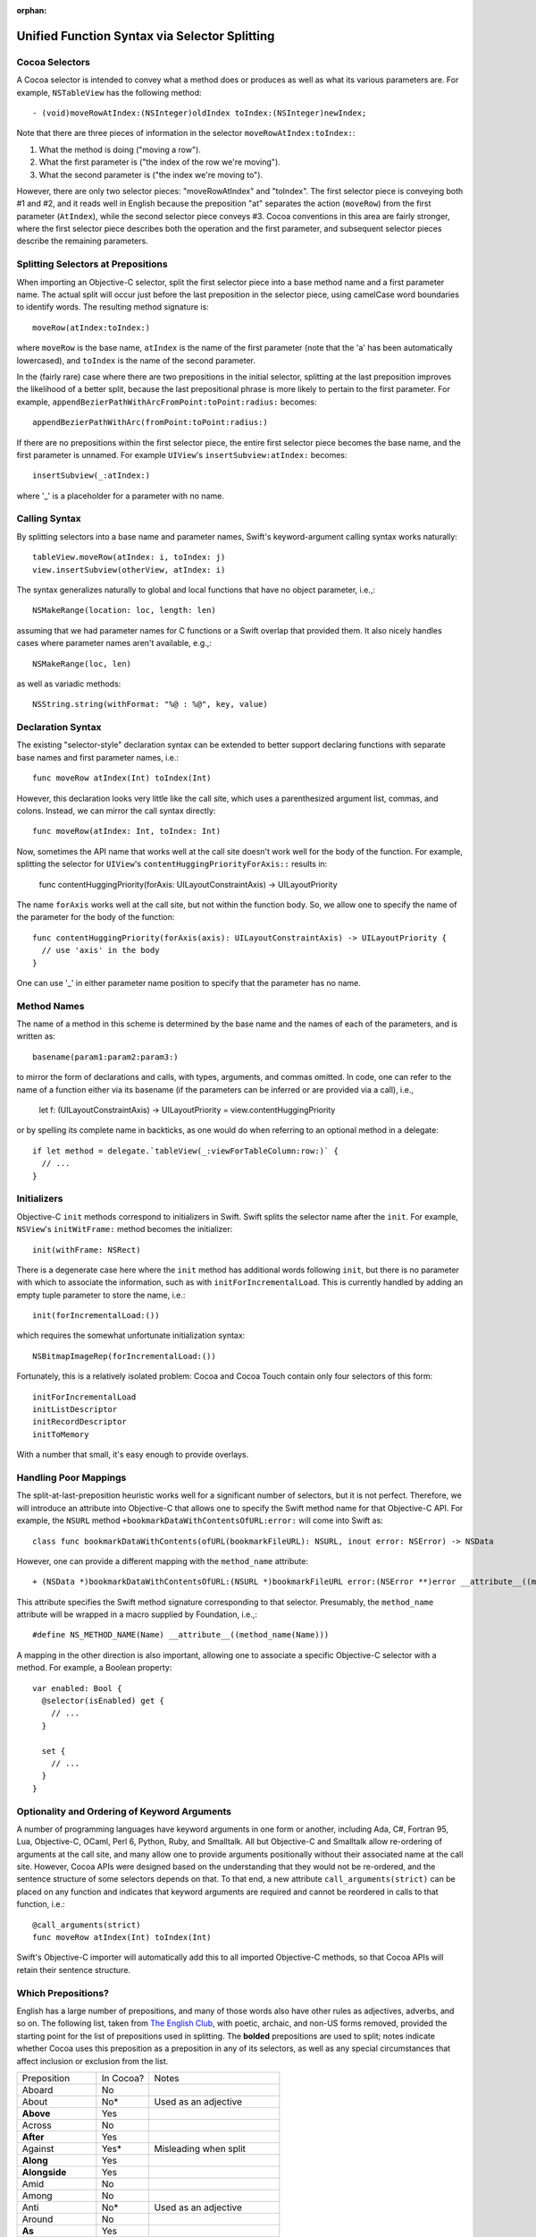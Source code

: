 :orphan: 

Unified Function Syntax via Selector Splitting
==============================================

Cocoa Selectors
---------------
A Cocoa selector is intended to convey what a method does or produces as well as what its various parameters are. For example, ``NSTableView`` has the following method::

  - (void)moveRowAtIndex:(NSInteger)oldIndex toIndex:(NSInteger)newIndex;

Note that there are three pieces of information in the selector ``moveRowAtIndex:toIndex:``:

1. What the method is doing ("moving a row").
2. What the first parameter is ("the index of the row we're moving").
3. What the second parameter is ("the index we're moving to").

However, there are only two selector pieces: "moveRowAtIndex" and "toIndex". The first selector piece is conveying both #1 and #2, and it reads well in English because the preposition "at" separates the action (``moveRow``) from the first parameter (``AtIndex``), while the second selector piece conveys #3. Cocoa conventions in this area are fairly stronger, where the first selector piece describes both the operation and the first parameter, and subsequent selector pieces describe the remaining parameters.

Splitting Selectors at Prepositions
-----------------------------------
When importing an Objective-C selector, split the first selector piece into a base method name and a first parameter name. The actual split will occur just before the last preposition in the selector piece, using camelCase word boundaries to identify words. The resulting method signature is::

  moveRow(atIndex:toIndex:)

where ``moveRow`` is the base name, ``atIndex`` is the name of the first parameter (note that the 'a' has been automatically lowercased), and ``toIndex`` is the name of the second parameter.

In the (fairly rare) case where there are two prepositions in the initial selector, splitting at the last preposition improves the likelihood of a better split, because the last prepositional phrase is more likely to pertain to the first parameter. For example,  ``appendBezierPathWithArcFromPoint:toPoint:radius:`` becomes::

  appendBezierPathWithArc(fromPoint:toPoint:radius:)

If there are no prepositions within the first selector piece, the entire first selector piece becomes the base name, and the first parameter is unnamed. For example ``UIView``'s ``insertSubview:atIndex:`` becomes::

  insertSubview(_:atIndex:)

where '_' is a placeholder for a parameter with no name.

Calling Syntax
--------------
By splitting selectors into a base name and parameter names, Swift's keyword-argument calling syntax works naturally::

  tableView.moveRow(atIndex: i, toIndex: j)
  view.insertSubview(otherView, atIndex: i)

The syntax generalizes naturally to global and local functions that have no object parameter, i.e.,::

  NSMakeRange(location: loc, length: len)

assuming that we had parameter names for C functions or a Swift overlap that provided them. It also nicely handles cases where parameter names aren't available, e.g.,::

  NSMakeRange(loc, len)

as well as variadic methods::

  NSString.string(withFormat: "%@ : %@", key, value)

Declaration Syntax
------------------
The existing "selector-style" declaration syntax can be extended to better support declaring functions with separate base names and first parameter names, i.e.::

  func moveRow atIndex(Int) toIndex(Int)

However, this declaration looks very little like the call site, which uses a parenthesized argument list, commas, and colons. Instead, we can mirror the call syntax directly::

  func moveRow(atIndex: Int, toIndex: Int)

Now, sometimes the API name that works well at the call site doesn't work well for the body of the function. For example, splitting the selector for ``UIView``'s ``contentHuggingPriorityForAxis::`` results in:

  func contentHuggingPriority(forAxis: UILayoutConstraintAxis) -> UILayoutPriority

The name ``forAxis`` works well at the call site, but not within the function body. So, we allow one to specify the name of the parameter for the body of the function::

  func contentHuggingPriority(forAxis(axis): UILayoutConstraintAxis) -> UILayoutPriority {
    // use 'axis' in the body
  }

One can use '_' in either parameter name position to specify that the parameter has no name.

Method Names
------------
The name of a method in this scheme is determined by the base name and the names of each of the parameters, and is written as::

  basename(param1:param2:param3:)

to mirror the form of declarations and calls, with types, arguments, and commas omitted. In code, one can refer to the name of a function either via its basename (if the parameters can be inferred or are provided via a call), i.e.,

 let f: (UILayoutConstraintAxis) -> UILayoutPriority = view.contentHuggingPriority

or by spelling its complete name in backticks, as one would do when referring to an optional method in a delegate::

  if let method = delegate.`tableView(_:viewForTableColumn:row:)` {
    // ... 
  }

Initializers
------------
Objective-C ``init`` methods correspond to initializers in Swift. Swift splits the selector name after the ``init``. For example, ``NSView``'s ``initWitFrame:`` method becomes the initializer::

  init(withFrame: NSRect)

There is a degenerate case here where the ``init`` method has additional words following ``init``, but there is no parameter with which to associate the information, such as with ``initForIncrementalLoad``. This is currently handled by adding an empty tuple parameter to store the name, i.e.::

  init(forIncrementalLoad:())

which requires the somewhat unfortunate initialization syntax::

  NSBitmapImageRep(forIncrementalLoad:())

Fortunately, this is a relatively isolated problem: Cocoa and Cocoa Touch contain only four selectors of this form::

  initForIncrementalLoad
  initListDescriptor
  initRecordDescriptor
  initToMemory

With a number that small, it's easy enough to provide overlays.

Handling Poor Mappings
----------------------
The split-at-last-preposition heuristic works well for a significant number of selectors, but it is not perfect. Therefore, we will introduce an attribute into Objective-C that allows one to specify the Swift method name for that Objective-C API. For example, the ``NSURL`` method ``+bookmarkDataWithContentsOfURL:error:`` will come into Swift as::

  class func bookmarkDataWithContents(ofURL(bookmarkFileURL): NSURL, inout error: NSError) -> NSData

However, one can provide a different mapping with the ``method_name`` attribute::

  + (NSData *)bookmarkDataWithContentsOfURL:(NSURL *)bookmarkFileURL error:(NSError **)error __attribute__((method_name(bookmarkData(withContentsOfURL:error:))))

This attribute specifies the Swift method signature corresponding to that selector. Presumably, the ``method_name`` attribute will be wrapped in a macro supplied by Foundation, i.e.,::

  #define NS_METHOD_NAME(Name) __attribute__((method_name(Name)))

A mapping in the other direction is also important, allowing one to associate a specific Objective-C selector with a method. For example, a Boolean property::

  var enabled: Bool {
    @selector(isEnabled) get {
      // ...
    }

    set {
      // ...
    }
  }

Optionality and Ordering of Keyword Arguments
---------------------------------------------
A number of programming languages have keyword arguments in one form or another, including Ada, C#, Fortran 95, Lua, Objective-C, OCaml, Perl 6, Python, Ruby, and Smalltalk. All but Objective-C and Smalltalk allow re-ordering of arguments at the call site, and many allow one to provide arguments positionally without their associated name at the call site. However, Cocoa APIs were designed based on the understanding that they would not be re-ordered, and the sentence structure of some selectors depends on that. To that end, a new attribute ``call_arguments(strict)`` can be placed on any function and indicates that keyword arguments are required and cannot be reordered in calls to that function, i.e.::

  @call_arguments(strict)
  func moveRow atIndex(Int) toIndex(Int)

Swift's Objective-C importer will automatically add this to all imported Objective-C methods, so that Cocoa APIs will retain their sentence structure.

Which Prepositions?
-------------------

English has a large number of prepositions, and many of those words also have other rules as adjectives, adverbs, and so on. The following list, taken from `The English Club`_, with poetic, archaic, and non-US forms removed, provided the starting point for the list of prepositions used in splitting. The **bolded** prepositions are used to split; notes indicate whether Cocoa uses this preposition as a preposition in any of its selectors, as well as any special circumstances that affect inclusion or exclusion from the list.

+----------------+---------+----------------------------+
|Preposition     |In Cocoa?|   Notes                    |
+----------------+---------+----------------------------+
| Aboard         | No      |                            |
+----------------+---------+----------------------------+
| About          | No*     | Used as an adjective       |
+----------------+---------+----------------------------+
| **Above**      | Yes     |                            |
+----------------+---------+----------------------------+
| Across         | No      |                            |
+----------------+---------+----------------------------+
| **After**      | Yes     |                            |
+----------------+---------+----------------------------+
| Against        | Yes*    | Misleading when split      |
+----------------+---------+----------------------------+
| **Along**      | Yes     |                            |
+----------------+---------+----------------------------+
| **Alongside**  | Yes     |                            |
+----------------+---------+----------------------------+
| Amid           | No      |                            |
+----------------+---------+----------------------------+
| Among          | No      |                            |
+----------------+---------+----------------------------+
| Anti           | No*     | Used as an adjective       |
+----------------+---------+----------------------------+
| Around         | No      |                            |
+----------------+---------+----------------------------+
| **As**         | Yes     |                            |
+----------------+---------+----------------------------+
| Astride        | No      |                            |
+----------------+---------+----------------------------+
| **At**         | Yes     |                            |
+----------------+---------+----------------------------+
| Bar            | No*     | Used as a noun             |
+----------------+---------+----------------------------+
| Barring        | No      |                            |
+----------------+---------+----------------------------+
| **Before**     | Yes     |                            |
+----------------+---------+----------------------------+
| Behind         | No      |                            |
+----------------+---------+----------------------------+
| **Below**      | Yes     |                            |
+----------------+---------+----------------------------+
| Beneath        | No      |                            |
+----------------+---------+----------------------------+
| Beside         | No      |                            |
+----------------+---------+----------------------------+
| Besides        | No      |                            |
+----------------+---------+----------------------------+
| Between        | Yes     | Not amenable to parameters |
+----------------+---------+----------------------------+
| Beyond         | No      |                            |
+----------------+---------+----------------------------+
| But            | No      |                            |
+----------------+---------+----------------------------+
| **By**         | Yes     |                            |
+----------------+---------+----------------------------+
| Circa          | No      |                            |
+----------------+---------+----------------------------+
| Concerning     | No      |                            |
+----------------+---------+----------------------------+
| Considering    | No      |                            |
+----------------+---------+----------------------------+
| Counting       | No*     | Used as an adjective       |
+----------------+---------+----------------------------+
| Cum            | No      |                            |
+----------------+---------+----------------------------+
| Despite        | No      |                            |
+----------------+---------+----------------------------+
| Down           | No*     | Used as a noun             |
+----------------+---------+----------------------------+
| During         | Yes*    | Misleading when split      |
+----------------+---------+----------------------------+
| Except         | No      |                            |
+----------------+---------+----------------------------+
| Excepting      | No      |                            |
+----------------+---------+----------------------------+
| Excluding      | No      |                            |
+----------------+---------+----------------------------+
| **Following**  | Yes     |                            |
+----------------+---------+----------------------------+
| **For**        | Yes     |                            |
+----------------+---------+----------------------------+
| **From**       | Yes     |                            |
+----------------+---------+----------------------------+
| **Given**      | Yes     |                            |
+----------------+---------+----------------------------+
| **In**         | Yes     |                            |
+----------------+---------+----------------------------+
| **Including**  | Yes     |                            |
+----------------+---------+----------------------------+
| **Inside**     | Yes     |                            |
+----------------+---------+----------------------------+
| **Into**       | Yes     |                            |
+----------------+---------+----------------------------+
| Less           | No*     | Always "less than"         |
+----------------+---------+----------------------------+
| Like           | Yes*    | Misleading when split      |
+----------------+---------+----------------------------+
| Minus          | No      |                            |
+----------------+---------+----------------------------+
| Near           | No      |                            |
+----------------+---------+----------------------------+
| Notwithstanding| No      |                            |
+----------------+---------+----------------------------+
| **Of**         | Yes     |                            |
+----------------+---------+----------------------------+
| Off            | No*     | Used as a noun             |
+----------------+---------+----------------------------+
| **On**         | Yes     |                            |
+----------------+---------+----------------------------+
| Onto           | No      |                            |
+----------------+---------+----------------------------+
| Opposite       | No      |                            |
+----------------+---------+----------------------------+
| Out            | No*     | Used as an adverb          |
+----------------+---------+----------------------------+
| Outside        | Yes*    | Misleading when split      |
+----------------+---------+----------------------------+
| **Over**       | Yes     |                            |
+----------------+---------+----------------------------+
| Past           | No      |                            |
+----------------+---------+----------------------------+
| Pending        | No*     | Used as an adjective       |
+----------------+---------+----------------------------+
| **Per**        | Yes     |                            |
+----------------+---------+----------------------------+
| Plus           | No      | Used as an adjective       |
+----------------+---------+----------------------------+
| Pro            | No      |                            |
+----------------+---------+----------------------------+
| Regarding      | No      |                            |
+----------------+---------+----------------------------+
| Respecting     | No      |                            |
+----------------+---------+----------------------------+
| Round          | No      |                            |
+----------------+---------+----------------------------+
| Save           | No*     | Used as adjective, verb    |
+----------------+---------+----------------------------+
| Saving         | No*     | Used as adjective          |
+----------------+---------+----------------------------+
| **Since**      | Yes     |                            |
+----------------+---------+----------------------------+
| Than           | No*     | Always "greater than"      |
+----------------+---------+----------------------------+
| Through        | Yes*    | Misleading when split      |
+----------------+---------+----------------------------+
| Throughout     | No      |                            |
+----------------+---------+----------------------------+
| **To**         | Yes     |                            |
+----------------+---------+----------------------------+
| Toward         | No      |                            |
+----------------+---------+----------------------------+
| Towards        | No      |                            |
+----------------+---------+----------------------------+
| Under          | No      |                            |
+----------------+---------+----------------------------+
| Underneath     | No      |                            |
+----------------+---------+----------------------------+
| Unlike         | No      |                            |
+----------------+---------+----------------------------+
| **Until**      | Yes     |                            |
+----------------+---------+----------------------------+
| Unto           | No      |                            |
+----------------+---------+----------------------------+
| Up             | No*     | Used as adjective          |
+----------------+---------+----------------------------+
| Upon           | Yes*    | Misleading when split      |
+----------------+---------+----------------------------+
| Versus         | No      |                            |
+----------------+---------+----------------------------+
| **Via**        | Yes     |                            |
+----------------+---------+----------------------------+
| **With**       | Yes     |                            |
+----------------+---------+----------------------------+
| **Within**     | Yes     |                            |
+----------------+---------+----------------------------+
| **Without**    | Yes     |                            |
+----------------+---------+----------------------------+
| Worth          | No      |                            |
+----------------+---------+----------------------------+

.. _the english club: http://www.englishclub.com/grammar/prepositions-list.htm

